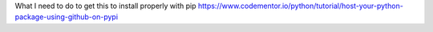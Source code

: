 
What I need to do to get this to install properly with pip
https://www.codementor.io/python/tutorial/host-your-python-package-using-github-on-pypi
